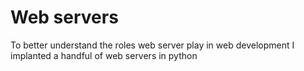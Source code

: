 * Web servers

To better understand the roles web server play in web development I implanted a handful of web servers in python
